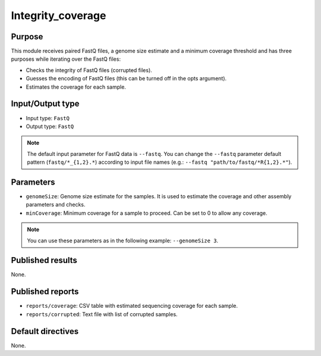 Integrity_coverage
==================

Purpose
-------

This module receives paired FastQ files, a genome size estimate and a
minimum coverage threshold and has three purposes while iterating over the
FastQ files:

- Checks the integrity of FastQ files (corrupted files).
- Guesses the encoding of FastQ files (this can be turned off in the opts argument).
- Estimates the coverage for each sample.


Input/Output type
------------------

- Input type: ``FastQ``
- Output type: ``FastQ``

.. note::
    The default input parameter for FastQ data is ``--fastq``. You can change
    the ``--fastq`` parameter default pattern (``fastq/*_{1,2}.*``) according
    to input file names (e.g.: ``--fastq "path/to/fastq/*R{1,2}.*"``).

Parameters
----------

- ``genomeSize``: Genome size estimate for the samples. It is used to
  estimate the coverage and other assembly parameters and
  checks.
- ``minCoverage``: Minimum coverage for a sample to proceed. Can be set to
  0 to allow any coverage.

.. note::
    You can use these parameters as in the following example:
    ``--genomeSize 3``.

Published results
-----------------

None.

Published reports
-----------------

- ``reports/coverage``: CSV table with estimated sequencing coverage for
  each sample.
- ``reports/corrupted``: Text file with list of corrupted samples.

Default directives
------------------

None.

